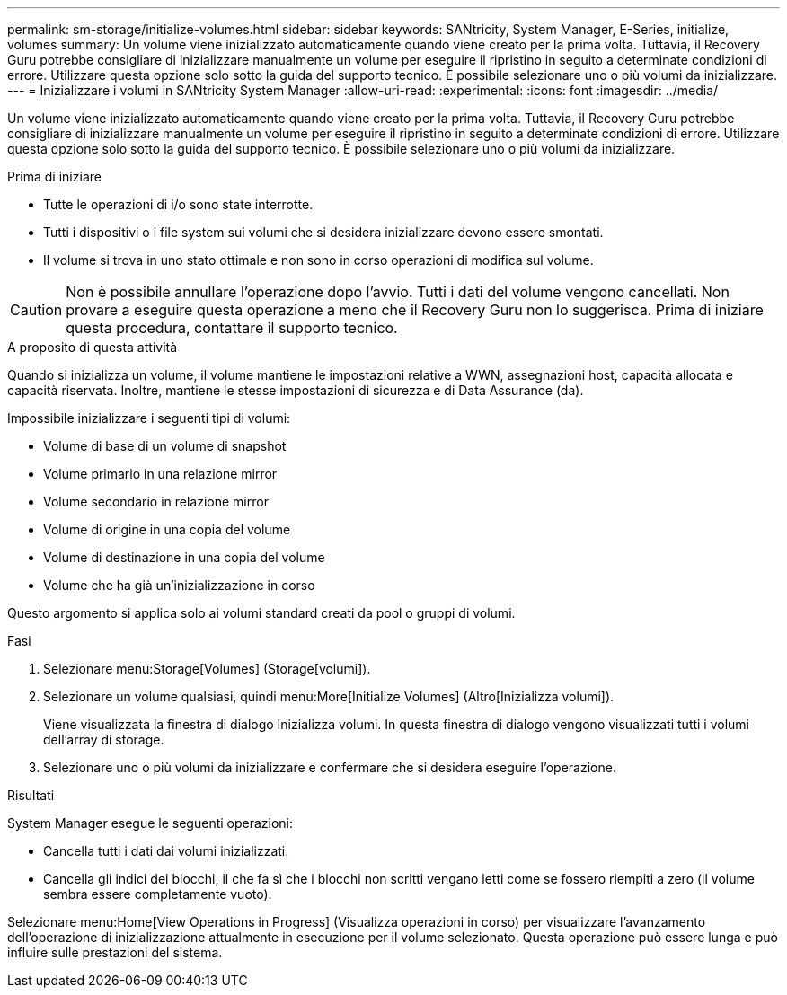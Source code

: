 ---
permalink: sm-storage/initialize-volumes.html 
sidebar: sidebar 
keywords: SANtricity, System Manager, E-Series, initialize, volumes 
summary: Un volume viene inizializzato automaticamente quando viene creato per la prima volta. Tuttavia, il Recovery Guru potrebbe consigliare di inizializzare manualmente un volume per eseguire il ripristino in seguito a determinate condizioni di errore. Utilizzare questa opzione solo sotto la guida del supporto tecnico. È possibile selezionare uno o più volumi da inizializzare. 
---
= Inizializzare i volumi in SANtricity System Manager
:allow-uri-read: 
:experimental: 
:icons: font
:imagesdir: ../media/


[role="lead"]
Un volume viene inizializzato automaticamente quando viene creato per la prima volta. Tuttavia, il Recovery Guru potrebbe consigliare di inizializzare manualmente un volume per eseguire il ripristino in seguito a determinate condizioni di errore. Utilizzare questa opzione solo sotto la guida del supporto tecnico. È possibile selezionare uno o più volumi da inizializzare.

.Prima di iniziare
* Tutte le operazioni di i/o sono state interrotte.
* Tutti i dispositivi o i file system sui volumi che si desidera inizializzare devono essere smontati.
* Il volume si trova in uno stato ottimale e non sono in corso operazioni di modifica sul volume.


[CAUTION]
====
Non è possibile annullare l'operazione dopo l'avvio. Tutti i dati del volume vengono cancellati. Non provare a eseguire questa operazione a meno che il Recovery Guru non lo suggerisca. Prima di iniziare questa procedura, contattare il supporto tecnico.

====
.A proposito di questa attività
Quando si inizializza un volume, il volume mantiene le impostazioni relative a WWN, assegnazioni host, capacità allocata e capacità riservata. Inoltre, mantiene le stesse impostazioni di sicurezza e di Data Assurance (da).

Impossibile inizializzare i seguenti tipi di volumi:

* Volume di base di un volume di snapshot
* Volume primario in una relazione mirror
* Volume secondario in relazione mirror
* Volume di origine in una copia del volume
* Volume di destinazione in una copia del volume
* Volume che ha già un'inizializzazione in corso


Questo argomento si applica solo ai volumi standard creati da pool o gruppi di volumi.

.Fasi
. Selezionare menu:Storage[Volumes] (Storage[volumi]).
. Selezionare un volume qualsiasi, quindi menu:More[Initialize Volumes] (Altro[Inizializza volumi]).
+
Viene visualizzata la finestra di dialogo Inizializza volumi. In questa finestra di dialogo vengono visualizzati tutti i volumi dell'array di storage.

. Selezionare uno o più volumi da inizializzare e confermare che si desidera eseguire l'operazione.


.Risultati
System Manager esegue le seguenti operazioni:

* Cancella tutti i dati dai volumi inizializzati.
* Cancella gli indici dei blocchi, il che fa sì che i blocchi non scritti vengano letti come se fossero riempiti a zero (il volume sembra essere completamente vuoto).


Selezionare menu:Home[View Operations in Progress] (Visualizza operazioni in corso) per visualizzare l'avanzamento dell'operazione di inizializzazione attualmente in esecuzione per il volume selezionato. Questa operazione può essere lunga e può influire sulle prestazioni del sistema.
